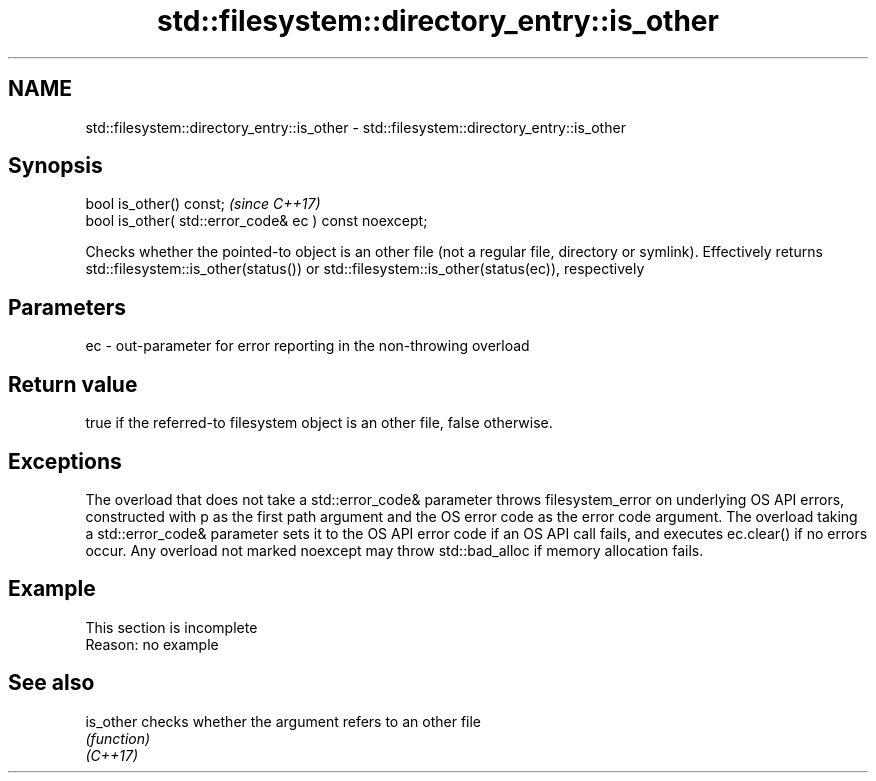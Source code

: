 .TH std::filesystem::directory_entry::is_other 3 "2020.03.24" "http://cppreference.com" "C++ Standard Libary"
.SH NAME
std::filesystem::directory_entry::is_other \- std::filesystem::directory_entry::is_other

.SH Synopsis

  bool is_other() const;                                \fI(since C++17)\fP
  bool is_other( std::error_code& ec ) const noexcept;

  Checks whether the pointed-to object is an other file (not a regular file, directory or symlink). Effectively returns std::filesystem::is_other(status()) or std::filesystem::is_other(status(ec)), respectively

.SH Parameters


  ec - out-parameter for error reporting in the non-throwing overload


.SH Return value

  true if the referred-to filesystem object is an other file, false otherwise.

.SH Exceptions

  The overload that does not take a std::error_code& parameter throws filesystem_error on underlying OS API errors, constructed with p as the first path argument and the OS error code as the error code argument. The overload taking a std::error_code& parameter sets it to the OS API error code if an OS API call fails, and executes ec.clear() if no errors occur. Any overload not marked noexcept may throw std::bad_alloc if memory allocation fails.

.SH Example


   This section is incomplete
   Reason: no example


.SH See also



  is_other checks whether the argument refers to an other file
           \fI(function)\fP
  \fI(C++17)\fP




